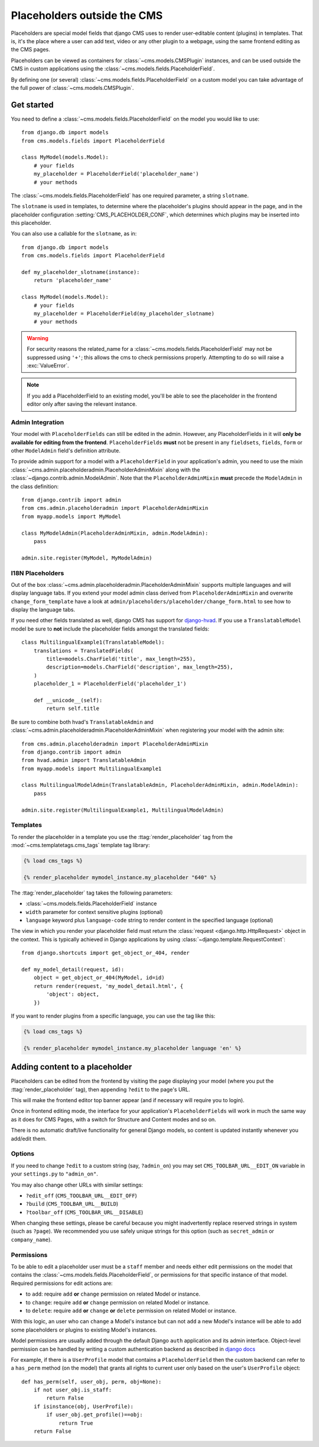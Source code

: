 .. _placeholders_outside_cms:

############################
Placeholders outside the CMS
############################

Placeholders are special model fields that django CMS uses to render
user-editable content (plugins) in templates. That is, it's the place where a
user can add text, video or any other plugin to a webpage, using the same
frontend editing as the CMS pages.

Placeholders can be viewed as containers for :class:`~cms.models.CMSPlugin` instances, and
can be used outside the CMS in custom applications using the
:class:`~cms.models.fields.PlaceholderField`.

By defining one (or several) :class:`~cms.models.fields.PlaceholderField` on a
custom model you can take advantage of the full power of :class:`~cms.models.CMSPlugin`.

***********
Get started
***********

You need to define a :class:`~cms.models.fields.PlaceholderField` on the model you would like to
use::

    from django.db import models
    from cms.models.fields import PlaceholderField

    class MyModel(models.Model):
        # your fields
        my_placeholder = PlaceholderField('placeholder_name')
        # your methods


The :class:`~cms.models.fields.PlaceholderField` has one required parameter, a string ``slotname``.

The ``slotname`` is used in templates, to determine where the placeholder's plugins should appear
in the page, and in the placeholder configuration :setting:`CMS_PLACEHOLDER_CONF`, which determines
which plugins may be inserted into this placeholder.

You can also use a callable for the ``slotname``, as in::

    from django.db import models
    from cms.models.fields import PlaceholderField

    def my_placeholder_slotname(instance):
        return 'placeholder_name'

    class MyModel(models.Model):
        # your fields
        my_placeholder = PlaceholderField(my_placeholder_slotname)
        # your methods

.. warning::

    For security reasons the related_name for a
    :class:`~cms.models.fields.PlaceholderField` may not be suppressed using
    ``'+'``; this allows the cms to check permissions properly. Attempting to do
    so will raise a :exc:`ValueError`.

.. note::

    If you add a PlaceholderField to an existing model, you'll be able to see
    the placeholder in the frontend editor only after saving the relevant instance.

Admin Integration
=================

.. versionchanged:: 3.0

Your model with ``PlaceholderFields`` can still be edited in the admin. However, any
PlaceholderFields in it will **only be available for editing from the frontend**.
``PlaceholderFields`` **must** not be present in any ``fieldsets``, ``fields``, ``form`` or other
``ModelAdmin`` field's definition attribute.

To provide admin support for a model with a ``PlaceholderField`` in your application's admin, you
need to use the mixin :class:`~cms.admin.placeholderadmin.PlaceholderAdminMixin` along with the
:class:`~django.contrib.admin.ModelAdmin`. Note that the ``PlaceholderAdminMixin`` **must** precede
the ``ModelAdmin`` in the class definition::

    from django.contrib import admin
    from cms.admin.placeholderadmin import PlaceholderAdminMixin
    from myapp.models import MyModel

    class MyModelAdmin(PlaceholderAdminMixin, admin.ModelAdmin):
        pass

    admin.site.register(MyModel, MyModelAdmin)

I18N Placeholders
=================

Out of the box :class:`~cms.admin.placeholderadmin.PlaceholderAdminMixin` supports multiple
languages and will display language tabs. If you extend your model admin class derived from
``PlaceholderAdminMixin`` and overwrite ``change_form_template`` have a look at
``admin/placeholders/placeholder/change_form.html`` to see how to display the language tabs.

If you need other fields translated as well, django CMS has support for `django-hvad`_. If you use
a ``TranslatableModel`` model be sure to **not** include the placeholder fields amongst the
translated fields::

    class MultilingualExample1(TranslatableModel):
        translations = TranslatedFields(
            title=models.CharField('title', max_length=255),
            description=models.CharField('description', max_length=255),
        )
        placeholder_1 = PlaceholderField('placeholder_1')

        def __unicode__(self):
            return self.title

Be sure to combine both hvad's ``TranslatableAdmin`` and :class:`~cms.admin.placeholderadmin.PlaceholderAdminMixin` when
registering your model with the admin site::

    from cms.admin.placeholderadmin import PlaceholderAdminMixin
    from django.contrib import admin
    from hvad.admin import TranslatableAdmin
    from myapp.models import MultilingualExample1

    class MultilingualModelAdmin(TranslatableAdmin, PlaceholderAdminMixin, admin.ModelAdmin):
        pass

    admin.site.register(MultilingualExample1, MultilingualModelAdmin)

Templates
=========

To render the placeholder in a template you use the :ttag:`render_placeholder` tag from the
:mod:`~cms.templatetags.cms_tags` template tag library:

.. code-block:: html+django

    {% load cms_tags %}

    {% render_placeholder mymodel_instance.my_placeholder "640" %}

The :ttag:`render_placeholder` tag takes the following parameters:

* :class:`~cms.models.fields.PlaceholderField` instance
* ``width`` parameter for context sensitive plugins (optional)
* ``language`` keyword plus ``language-code`` string to render content in the
  specified language (optional)

The view in which you render your placeholder field must return the
:class:`request <django.http.HttpRequest>` object in the context. This is
typically achieved in Django applications by using :class:`~django.template.RequestContext`::

    from django.shortcuts import get_object_or_404, render

    def my_model_detail(request, id):
        object = get_object_or_404(MyModel, id=id)
        return render(request, 'my_model_detail.html', {
            'object': object,
        })

If you want to render plugins from a specific language, you can use the tag
like this:

.. code-block:: html+django

    {% load cms_tags %}

    {% render_placeholder mymodel_instance.my_placeholder language 'en' %}

*******************************
Adding content to a placeholder
*******************************

.. versionchanged:: 3.0

Placeholders can be edited from the frontend by visiting the page displaying your model (where you
put the :ttag:`render_placeholder` tag), then appending ``?edit`` to the page's URL.

This will make the frontend editor top banner appear (and if necessary will require you to login).

Once in frontend editing mode, the interface for your application's ``PlaceholderFields`` will work
in much the same way as it does for CMS Pages, with a switch for Structure and Content modes and so
on.

There is no automatic draft/live functionality for general Django models, so content is updated
instantly whenever you add/edit them.

Options
=======

If you need to change ``?edit`` to a custom string (say, ``?admin_on``) you may
set ``CMS_TOOLBAR_URL__EDIT_ON`` variable in your ``settings.py`` to
``"admin_on"``.

You may also change other URLs with similar settings:

* ``?edit_off`` (``CMS_TOOLBAR_URL__EDIT_OFF``)
* ``?build`` (``CMS_TOOLBAR_URL__BUILD``)
* ``?toolbar_off`` (``CMS_TOOLBAR_URL__DISABLE``)

When changing these settings, please be careful because you might inadvertently replace reserved
strings in system (such as ``?page``). We recommended you use safely unique strings for this option
(such as ``secret_admin`` or ``company_name``).

.. _placeholder_object_permissions:

Permissions
===========

To be able to edit a placeholder user must be a ``staff`` member and needs either edit permissions
on the model that contains the :class:`~cms.models.fields.PlaceholderField`, or permissions for
that specific instance of that model. Required permissions for edit actions are:

* to ``add``: require ``add`` **or** ``change`` permission on related Model or instance.
* to ``change``: require ``add`` **or** ``change`` permission on related Model or instance.
* to ``delete``: require ``add`` **or** ``change`` **or** ``delete`` permission on related Model
  or instance.

With this logic, an user who can ``change`` a Model's instance but can not ``add`` a new
Model's instance will be able to add some placeholders or plugins to existing Model's instances.

Model permissions are usually added through the default Django ``auth`` application and its admin
interface. Object-level permission can be handled by writing a custom authentication backend as
described in `django docs
<https://docs.djangoproject.com/en/stable/topics/auth/customizing/#handling-object-permissions>`_

For example, if there is a ``UserProfile`` model that contains a ``PlaceholderField`` then the
custom backend can refer to a ``has_perm`` method (on the model) that grants all rights to current
user only based on the user's ``UserProfile`` object::

    def has_perm(self, user_obj, perm, obj=None):
        if not user_obj.is_staff:
            return False
        if isinstance(obj, UserProfile):
            if user_obj.get_profile()==obj:
                return True
        return False


.. _django-hvad: https://github.com/kristianoellegaard/django-hvad
